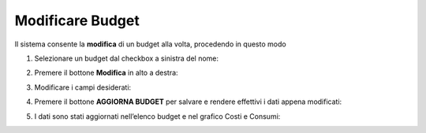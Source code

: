 .. _Modificare_Budget:

**Modificare Budget**
=====================

Il sistema consente la **modifica** di un budget alla volta, procedendo in questo modo

1. Selezionare un budget dal checkbox a sinistra del nome:

.. image:: img/8.7_ModifBudget.png


2. Premere il bottone **Modifica** in alto a destra:

.. image:: img/8.7_PulsanteModif.png


3. Modificare i campi desiderati:

.. image:: img/8.7_ModifBudget2.png


4. Premere il bottone **AGGIORNA BUDGET** per salvare e rendere effettivi i dati appena modificati:

.. image:: img/8.7_AggiornaBudget.png


5. I dati sono stati aggiornati nell’elenco budget e nel grafico Costi e Consumi:

.. image:: img/8.7_DatiAggiornati.png
